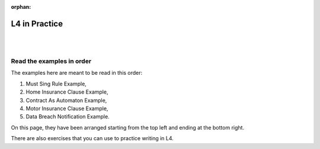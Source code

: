 :orphan:

.. _examples:

##############
L4 in Practice
##############
|
|

.. grid:: 3

    .. grid-item-card:: 1. Must Sing Rule Example
        :link: returning-examples-must-sing
        :link-type: doc

        Examine a simple legal rule in L4.

    .. grid-item-card:: 2. Home Insurance Clause Example
        :link: returning-examples-home-insurance-clause
        :link-type: doc

        Formalise a longer legal rule using a home insurance policy.

    .. grid-item-card:: 3. Contract As Automaton Example
        :link: returning-examples-contract-automaton
        :link-type: doc

        Explore ways to formalise rules with multiple sections.

.. grid:: 3

    .. grid-item-card:: 4. Motor Insurance Use Case
        :link: returning-examples-motor-insurance
        :link-type: doc

        Learn to read an L4 encoding.

    .. grid-item-card:: 5. Data Breach Notification Use Case
        :link: returning-examples-pdpa-dbno
        :link-type: doc

        Study an L4 encoding of actual legislation.

    .. grid-item-card:: Exercises
        :link: returning-exercises
        :link-type: doc

        Exercises to quickly learn L4 syntax.

==========================
Read the examples in order
==========================

The examples here are meant to be read in this order:

1. Must Sing Rule Example,
2. Home Insurance Clause Example,
3. Contract As Automaton Example,
4. Motor Insurance Clause Example,
5. Data Breach Notification Example.

On this page, they have been arranged starting from the top left and ending at the bottom right.

There are also exercises that you can use to practice writing in L4.





